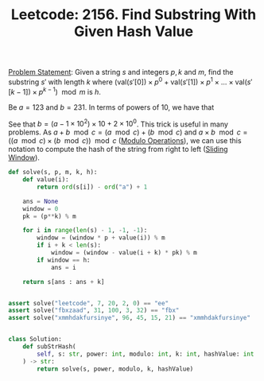 :PROPERTIES:
:ID:       8EFD1B71-6CC7-4CEA-8DB7-307E979AF099
:END:
#+TITLE: Leetcode: 2156. Find Substring With Given Hash Value

[[https://leetcode.com/problems/find-substring-with-given-hash-value/][Problem Statement]]: Given a string $s$ and integers $p, k$ and $m$, find the substring $s'$ with length $k$ where $(\text{val}(s'[0]) \times p^0 + \text{val}(s'[1]) \times p^1 \times ... \times \text{val}(s'[k-1]) \times p^{k-1}) \mod m$ is $h$.

Be $a=123$ and $b=231$. In terms of powers of 10, we have that

\begin{align*}
a & = 1 \times 10^2 + 2 \times 10^1 + 3 \times 10^0 \\
b & = 2 \times 10^2 + 3 \times 10^1 + 1 \times 10^0.
\end{align*}

See that $b=(a - 1 \times 10^2) \times 10 + 2 \times 10^0$.  This trick is useful in many problems.  As $a + b \mod c = (a \mod c) + (b \mod c)$ and $a \times b \mod c = ((a \mod c) \times (b \mod c)) \mod c$ ([[id:13A69495-CA30-40DC-A722-B0327FB06D2D][Modulo Operations]]), we can use this notation to compute the hash of the string from right to left ([[id:CFD4BBD7-C0F6-47F4-BD30-2FD367ACE7A2][Sliding Window]]).

#+begin_src python
  def solve(s, p, m, k, h):
      def value(i):
          return ord(s[i]) - ord("a") + 1

      ans = None
      window = 0
      pk = (p**k) % m

      for i in range(len(s) - 1, -1, -1):
          window = (window * p + value(i)) % m
          if i + k < len(s):
              window = (window - value(i + k) * pk) % m
          if window == h:
              ans = i

      return s[ans : ans + k]


  assert solve("leetcode", 7, 20, 2, 0) == "ee"
  assert solve("fbxzaad", 31, 100, 3, 32) == "fbx"
  assert solve("xmmhdakfursinye", 96, 45, 15, 21) == "xmmhdakfursinye"


  class Solution:
      def subStrHash(
          self, s: str, power: int, modulo: int, k: int, hashValue: int
      ) -> str:
          return solve(s, power, modulo, k, hashValue)
#+end_src
